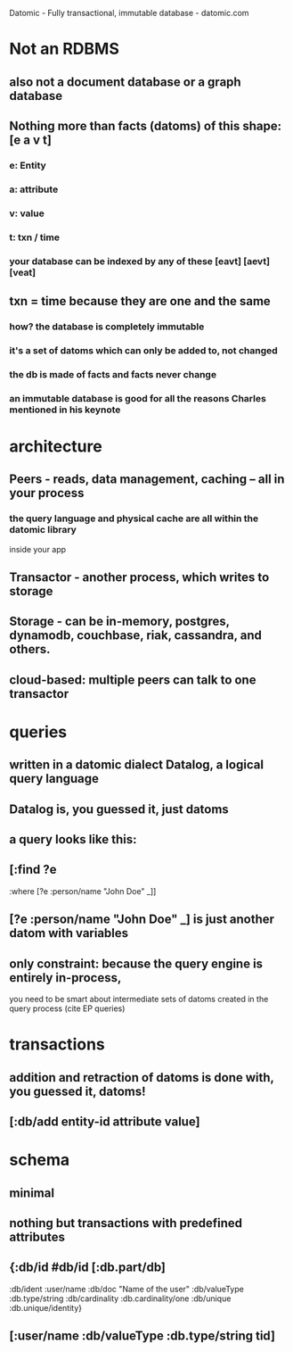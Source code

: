 Datomic - Fully transactional, immutable database - datomic.com

* Not an RDBMS

** also not a document database or a graph database
   
** Nothing more than facts (datoms) of this shape: [e a v t]
*** e: Entity
*** a: attribute
*** v: value
*** t: txn / time
*** your database can be indexed by any of these [eavt] [aevt] [veat]


** txn = time because they are one and the same
*** how? the database is completely immutable
*** it's a set of datoms which can only be added to, not changed
*** the db is made of facts and facts never change
*** an immutable database is good for all the reasons Charles mentioned in his keynote


* architecture
** Peers - reads, data management, caching -- all in your process
*** the query language and physical cache are all within the datomic library
    inside your app
** Transactor - another process, which writes to storage
** Storage - can be in-memory, postgres, dynamodb, couchbase, riak, cassandra, and others.
** cloud-based: multiple peers can talk to one transactor

   
* queries
** written in a datomic dialect Datalog, a logical query language
** Datalog is, you guessed it, just datoms
** a query looks like this:
** [:find ?e
   :where
   [?e :person/name "John Doe" _]]
** [?e :person/name "John Doe" _] is just another datom with variables
** only constraint: because the query engine is entirely in-process,
   you need to be smart about intermediate sets of datoms created in the query
   process (cite EP queries)

   
* transactions
** addition and retraction of datoms is done with, you guessed it, datoms!
** [:db/add entity-id attribute value]


* schema
** minimal
** nothing but transactions with predefined attributes
** {:db/id #db/id [:db.part/db]
   :db/ident :user/name
   :db/doc "Name of the user"
   :db/valueType :db.type/string
   :db/cardinality :db.cardinality/one
   :db/unique :db.unique/identity}

** [:user/name :db/valueType :db.type/string tid]
